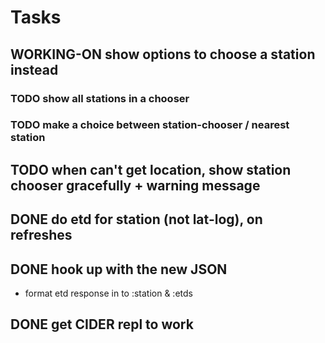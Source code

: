 * Tasks
** WORKING-ON show options to choose a station instead
*** TODO show all stations in a chooser
*** TODO make a choice between station-chooser / nearest station
** TODO when can't get location, show station chooser gracefully + warning message
** DONE do etd for station (not lat-log), on refreshes
   CLOSED: [2017-10-17 Tue 19:46]
** DONE hook up with the new JSON
   CLOSED: [2017-10-17 Tue 00:10]
   - format etd response in to :station & :etds
** DONE get CIDER repl to work
   CLOSED: [2017-10-15 Sun 19:49]
